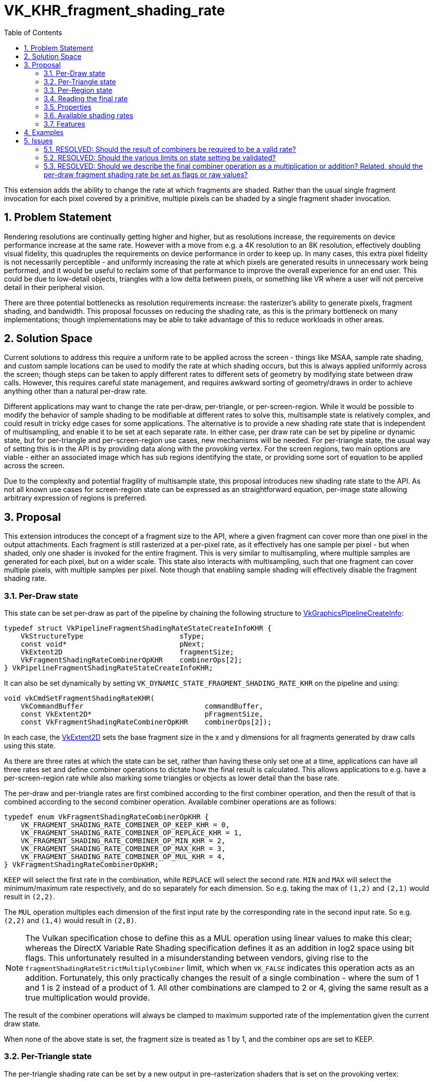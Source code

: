 // Copyright 2021 The Khronos Group, Inc.
//
// SPDX-License-Identifier: CC-BY-4.0

= VK_KHR_fragment_shading_rate
:toc: left
:refpage: https://www.khronos.org/registry/vulkan/specs/1.2-extensions/man/html/
:sectnums:

This extension adds the ability to change the rate at which fragments are shaded. Rather than the usual single fragment invocation for each pixel covered by a primitive, multiple pixels can be shaded by a single fragment shader invocation.

== Problem Statement

Rendering resolutions are continually getting higher and higher, but as resolutions increase, the requirements on device performance increase at the same rate.
However with a move from e.g. a 4K resolution to an 8K resolution, effectively doubling visual fidelity, this quadruples the requirements on device performance in order to keep up.
In many cases, this extra pixel fidelity is not necessarily perceptible - and uniformly increasing the rate at which pixels are generated results in unnecessary work being performed, and it would be useful to reclaim some of that performance to improve the overall experience for an end user. This could be due to low-detail objects, triangles with a low delta between pixels, or something like VR where a user will not perceive detail in their peripheral vision.

There are three potential bottlenecks as resolution requirements increase: the rasterizer's ability to generate pixels, fragment shading, and bandwidth. This proposal focusses on reducing the shading rate, as this is the primary bottleneck on many implementations; though implementations may be able to take advantage of this to reduce workloads in other areas.


== Solution Space

Current solutions to address this require a uniform rate to be applied across the screen - things like MSAA, sample rate shading, and custom sample locations can be used to modify the rate at which shading occurs, but this is always applied uniformly across the screen; though steps can be taken to apply different rates to different sets of geometry by modifying state between draw calls.
However, this requires careful state management, and requires awkward sorting of geometry/draws in order to achieve anything other than a natural per-draw rate.

Different applications may want to change the rate per-draw, per-triangle, or per-screen-region.
While it would be possible to modify the behavior of sample shading to be modifiable at different rates to solve this, multisample state is relatively complex, and could result in tricky edge cases for some applications.
The alternative is to provide a new shading rate state that is independent of multisampling, and enable it to be set at each separate rate.
In either case, per draw rate can be set by pipeline or dynamic state, but for per-triangle and per-screen-region use cases, new mechanisms will be needed. For per-triangle state, the usual way of setting this is in the API is by providing data along with the provoking vertex. For the screen regions, two main options are viable - either an associated image which has sub regions identifying the state, or providing some sort of equation to be applied across the screen. 

Due to the complexity and potential fragility of multisample state, this proposal introduces new shading rate state to the API. As not all known use cases for screen-region state can be expressed as an straightforward equation, per-image state allowing arbitrary expression of regions is preferred.


== Proposal

This extension introduces the concept of a fragment size to the API, where a given fragment can cover more than one pixel in the output attachments.
Each fragment is still rasterized at a per-pixel rate, as it effectively has one sample per pixel - but when shaded, only one shader is invoked for the entire fragment.
This is very similar to multisampling, where multiple samples are generated for each pixel, but on a wider scale.
This state also interacts with multisampling, such that one fragment can cover multiple pixels, with multiple samples per pixel.
Note though that enabling sample shading will effectively disable the fragment shading rate.

=== Per-Draw state

This state can be set per-draw as part of the pipeline by chaining the following structure to link:{refpage}VkGraphicsPipelineCreateInfo.html[VkGraphicsPipelineCreateInfo]:

[source,c]
----
typedef struct VkPipelineFragmentShadingRateStateCreateInfoKHR {
    VkStructureType                       sType;
    const void*                           pNext;
    VkExtent2D                            fragmentSize;
    VkFragmentShadingRateCombinerOpKHR    combinerOps[2];
} VkPipelineFragmentShadingRateStateCreateInfoKHR;
----

It can also be set dynamically by setting `VK_DYNAMIC_STATE_FRAGMENT_SHADING_RATE_KHR` on the pipeline and using:

[source,c]
----
void vkCmdSetFragmentShadingRateKHR(
    VkCommandBuffer                             commandBuffer,
    const VkExtent2D*                           pFragmentSize,
    const VkFragmentShadingRateCombinerOpKHR    combinerOps[2]);
----

In each case, the link:{refpage}VkExtent2D.html[VkExtent2D] sets the base fragment size in the x and y dimensions for all fragments generated by draw calls using this state.

As there are three rates at which the state can be set, rather than having these only set one at a time, applications can have all three rates set and define combiner operations to dictate how the final result is calculated.
This allows applications to e.g. have a per-screen-region rate while also marking some triangles or objects as lower detail than the base rate.

The per-draw and per-triangle rates are first combined according to the first combiner operation, and then the result of that is combined according to the second combiner operation.
Available combiner operations are as follows:


[source,c]
----
typedef enum VkFragmentShadingRateCombinerOpKHR {
    VK_FRAGMENT_SHADING_RATE_COMBINER_OP_KEEP_KHR = 0,
    VK_FRAGMENT_SHADING_RATE_COMBINER_OP_REPLACE_KHR = 1,
    VK_FRAGMENT_SHADING_RATE_COMBINER_OP_MIN_KHR = 2,
    VK_FRAGMENT_SHADING_RATE_COMBINER_OP_MAX_KHR = 3,
    VK_FRAGMENT_SHADING_RATE_COMBINER_OP_MUL_KHR = 4,
} VkFragmentShadingRateCombinerOpKHR;
----

`KEEP` will select the first rate in the combination, while `REPLACE` will select the second rate.
`MIN` and `MAX` will select the minimum/maximum rate respectively, and do so separately for each dimension.
So e.g. taking the max of `(1,2)` and `(2,1)` would result in `(2,2)`.

The `MUL` operation multiples each dimension of the first input rate by the corresponding rate in the second input rate. So e.g. `(2,2)` and `(1,4)` would result in `(2,8)`.

NOTE: The Vulkan specification chose to define this as a MUL operation using linear values to make this clear; whereas the DirectX Variable Rate Shading specification defines it as an addition in log2 space using bit flags. This unfortunately resulted in a misunderstanding between vendors, giving rise to the `fragmentShadingRateStrictMultiplyCombiner` limit, which when `VK_FALSE` indicates this operation acts as an addition. Fortunately, this only practically changes the result of a single combination - where the sum of 1 and 1 is 2 instead of a product of 1. All other combinations are clamped to 2 or 4, giving the same result as a true multiplication would provide.

The result of the combiner operations will always be clamped to maximum supported rate of the implementation given the current draw state.

When none of the above state is set, the fragment size is treated as 1 by 1, and the combiner ops are set to KEEP.


=== Per-Triangle state

The per-triangle shading rate can be set by a new output in pre-rasterization shaders that is set on the provoking vertex:

[options="header"]
|====
2+| BuiltIn| Enabling Capabilities | Enabled by Extension
| 4432 | *PrimitiveShadingRateKHR* +
Output primitive <<fragment_shading_rate,fragment shading rate>>.
Only valid in the *Vertex*, *Geometry*, and *MeshNV* Execution Models.
See the API specification for more detail.
| *FragmentShadingRateKHR* | *SPV_KHR_fragment_shading_rate*
|====

This value is set to a single integer value according to four flag values:

[cols="1,15,5",options="header",width = "80%"]
|====
2+^.^| Fragment Shading Rate Flags | Enabling Capabilities
| 1 | *Vertical2Pixels*  +
Fragment invocation covers 2 pixels vertically.
| *FragmentShadingRateKHR*
| 2 | *Vertical4Pixels*  +
Fragment invocation covers 4 pixels vertically.
| *FragmentShadingRateKHR*
| 4 | *Horizontal2Pixels*  +
Fragment invocation covers 2 pixels horizontally.
| *FragmentShadingRateKHR*
| 8 | *Horizontal4Pixels*  +
Fragment invocation covers 4 pixels horizontally.
| *FragmentShadingRateKHR*
|====

Valid rate combinations must not include more than 1 horizontal and 1
vertical rate.
If no horizontal rate flags are set, it indicates a fragment shader covers one
pixel horizontally.
If no vertical rate flags are set, it indicates a fragment shader covers one
pixel vertically.

This functionality is gated behind a new capability:

[options="header"]
|====
2+| Capability | Implicitly Declares
| 4422 | *FragmentShadingRateKHR* +
Uses the *PrimitiveShadingRateKHR* or *ShadingRateKHR* Builtins. | *Shader*
|====


=== Per-Region state

The per-region state can be set through an image where a pixel in that image corresponds to a given region in the render.
Using the same flag values as the per-triangle rate, the value of that pixel determines the per-region rate for the corresponding region.
This image can be set per-subpass by chaining the following structure to link:{refpage}VkSubpassDescription2.html[VkSubpassDescription2]:

[source,c]
----
typedef struct VkFragmentShadingRateAttachmentInfoKHR {
    VkStructureType                  sType;
    const void*                      pNext;
    const VkAttachmentReference2*    pFragmentShadingRateAttachment;
    VkExtent2D                       shadingRateAttachmentTexelSize;
} VkFragmentShadingRateAttachmentInfoKHR;
----

`pFragmentShadingRateAttachment` selects the attachment description corresponding to the image, which must have dimensions at least equal to the framebuffer size divided by the texel size selected by `shadingRateAttachmentTexelSize`.
`shadingRateAttachmentTexelSize` can be set to values supported by the implementation, which are advertised via `maxFragmentShadingRateAttachmentTexelSize`, `minFragmentShadingRateAttachmentTexelSize`, `maxFragmentShadingRateAttachmentTexelSizeAspectRatio`, and must be power-of-two values.


=== Reading the final rate

In a fragment shader, the final calculated rate can be read through a new built-in:

[options="header"]
|====
2+| BuiltIn| Enabling Capabilities | Enabled by Extension
| 4444 | *ShadingRateKHR* +
Input <<fragment_shading_rate,fragment shading rate>> for the current shader
invocation.
Only valid in the *Fragment* Execution Model.
See the API specification for more detail.
| *FragmentShadingRateKHR* | *SPV_KHR_fragment_shading_rate*
|====

=== Properties

Properties of the implementation can be queried via a new properties structure:

[source,c]
----
typedef struct VkPhysicalDeviceFragmentShadingRatePropertiesKHR {
    VkStructureType          sType;
    void*                    pNext;
    VkExtent2D               minFragmentShadingRateAttachmentTexelSize;
    VkExtent2D               maxFragmentShadingRateAttachmentTexelSize;
    uint32_t                 maxFragmentShadingRateAttachmentTexelSizeAspectRatio;
    VkBool32                 primitiveFragmentShadingRateWithMultipleViewports;
    VkBool32                 layeredShadingRateAttachments;
    VkBool32                 fragmentShadingRateNonTrivialCombinerOps;
    VkExtent2D               maxFragmentSize;
    uint32_t                 maxFragmentSizeAspectRatio;
    uint32_t                 maxFragmentShadingRateCoverageSamples;
    VkSampleCountFlagBits    maxFragmentShadingRateRasterizationSamples;
    VkBool32                 fragmentShadingRateWithShaderDepthStencilWrites;
    VkBool32                 fragmentShadingRateWithSampleMask;
    VkBool32                 fragmentShadingRateWithShaderSampleMask;
    VkBool32                 fragmentShadingRateWithConservativeRasterization;
    VkBool32                 fragmentShadingRateWithFragmentShaderInterlock;
    VkBool32                 fragmentShadingRateWithCustomSampleLocations;
    VkBool32                 fragmentShadingRateStrictMultiplyCombiner;
} VkPhysicalDeviceFragmentShadingRatePropertiesKHR;
----

The limits are somewhat complex, as this functionality interacts heavily with other state, however many of these states are informative only; the implementation will automatically reduce the fragment shading rate to `(1,1)` when they are violated.
`minFragmentShadingRateAttachmentTexelSize`, `maxFragmentShadingRateAttachmentTexelSize`, `maxFragmentShadingRateAttachmentTexelSizeAspectRatio`, `primitiveFragmentShadingRateWithMultipleViewports`, `fragmentShadingRateNonTrivialCombinerOps`, and `layeredShadingRateAttachments` are the only hard limits.
`fragmentShadingRateStrictMultiplyCombiner` affects the operation of certain combiner operations, and cannot be violated.

These limits must be adhered to by an application for correct behavior:

* `minFragmentShadingRateAttachmentTexelSize` advertises the minimum size of the texel region for the per-region rate supported by the implementation.
* `maxFragmentShadingRateAttachmentTexelSize` advertises the maximum size of the texel region for the per-region rate supported by the implementation.
* `maxFragmentShadingRateAttachmentTexelSizeAspectRatio` advertises the maximum aspect ratio of the texel region for the per-region rate supported by the implementation.
* `primitiveFragmentShadingRateWithMultipleViewports` advertises whether applications can write the primitive fragment shading rate when multiple viewports are used. Does not affect multiview.
* `layeredShadingRateAttachments` advertises whether applications can use separate shading rate attachments for independent layers when performing layered rendering. Does not affect multiview.
* `fragmentShadingRateNonTrivialCombinerOps` advertises whether applications can set the combiner ops to anything other than `KEEP` or `REPLACE`.

Violating these limits is not invalid - instead the implementation will automatically reduce the fragment shading rate to `(1,1)` if any of them are violated.
This allows applications to ship one algorithm while still ensuring valid behavior.

* `maxFragmentSize` determines the maximum supported fragment size.
* `maxFragmentSizeAspectRatio` determines the maximum supported aspect ratio between dimensions for the fragment size.
* `maxFragmentShadingRateCoverageSamples` determines the maximum total coverage samples for a fragment as a product of the fragment shading rate in each dimension and the multisample rate.
* `maxFragmentShadingRateRasterizationSamples` determines the maximum multisample rate (`rasterizationSamples`) when using a fragment shading rate.
* `fragmentShadingRateWithShaderDepthStencilWrites` determines if depth/stencil export from a shader can be used with fragment shading rate.
* `fragmentShadingRateWithSampleMask` determines if the `pSampleMask` member of link:{refpage}VkPipelineMultisampleStateCreateInfo.html[VkPipelineMultisampleStateCreateInfo] can have any valid bits equal to 0 when using with fragment shading rate.
* `fragmentShadingRateWithShaderSampleMask` determines if the sample mask (input or output) can be used in a shader with fragment shading rate.
* `fragmentShadingRateWithConservativeRasterization` determines if conservative rasterization can be used with fragment shading rate.
* `fragmentShadingRateWithFragmentShaderInterlock` determines if fragment shader interlock can be used with fragment shading rate.
* `fragmentShadingRateWithCustomSampleLocations` determines if custom sample locations can be used with fragment shading rate.

This final limit cannot be violated:

* `fragmentShadingRateStrictMultiplyCombiner` determines whether the operation of the MUL combiner operation is correct - if it is `VK_FALSE`, MUL acts as a sum operation.

NOTE: See the definition of `VK_FRAGMENT_SHADING_RATE_COMBINER_OP_MUL_KHR` for more information.


=== Available shading rates

To advertise precisely which shading rates are supported by an implementation, the following function is added to the specification:

[source,c]
----
VkResult vkGetPhysicalDeviceFragmentShadingRatesKHR(
    VkPhysicalDevice                            physicalDevice,
    uint32_t*                                   pFragmentShadingRateCount,
    VkPhysicalDeviceFragmentShadingRateKHR*     pFragmentShadingRates);

typedef struct VkPhysicalDeviceFragmentShadingRateKHR {
    VkStructureType       sType;
    void*                 pNext;
    VkSampleCountFlags    sampleCounts;
    VkExtent2D            fragmentSize;
} VkPhysicalDeviceFragmentShadingRateKHR;
----

This function returns the full list of supported fragment shading rates ordered from largest fragment size to smallest, with all valid sample rates.
Implementations must support the following rates:

[options="autowidth"]
|===
| `sampleCounts`                                   | `fragmentSize`

| `VK_SAMPLE_COUNT_1_BIT \| VK_SAMPLE_COUNT_4_BIT` | {2,2}
| `VK_SAMPLE_COUNT_1_BIT \| VK_SAMPLE_COUNT_4_BIT` | {2,1}
| ~0                                               | {1,1}
|===

(1,1) is included for completeness only.
Even if a shading rate advertises a given sample rate, valid sample rates are still subject to usual constraints on multisampling.


=== Features

Each of the three rates is enabled by an independent feature:

[source,c]
----
typedef struct VkPhysicalDeviceFragmentShadingRateFeaturesKHR {
    VkStructureType    sType;
    void*              pNext;
    VkBool32           pipelineFragmentShadingRate;
    VkBool32           primitiveFragmentShadingRate;
    VkBool32           attachmentFragmentShadingRate;
} VkPhysicalDeviceFragmentShadingRateFeaturesKHR;
----

* `pipelineFragmentShadingRate` indicates support for the per-draw fragment shading rate, both dynamic and pipeline state. This feature must be supported to support the extension.
* `primitiveFragmentShadingRate` indicates support for the per-triangle fragment shading rate.
* `attachmentFragmentShadingRate` indicates support for the per-screen-region fragment shading rate.


== Examples

Two concrete samples are available in the https://github.com/KhronosGroup/Vulkan-Samples[KhronosGroup/Vulkan-Samples] repository:

 * https://github.com/KhronosGroup/Vulkan-Samples/tree/master/samples/extensions/fragment_shading_rate
 * https://github.com/KhronosGroup/Vulkan-Samples/tree/master/samples/extensions/fragment_shading_rate_dynamic

== Issues

This section describes issues with the existing proposal – including both open issues that you have not addressed, and closed issues that are not self-evident from the proposal description.

=== RESOLVED: Should the result of combiners be required to be a valid rate?

This makes a number of combinations nigh impossible to use, so instead combined values are clamped, with strict rules on how they are clamped.

=== RESOLVED: Should the various limits on state setting be validated?

Convention suggests they should be, but this makes the extension much harder to use - by asking implementations to clamp the rate to (1,1) instead, applications can ship the same functionality everywhere without having to modify their algorithm or assets.

=== RESOLVED: Should we describe the final combiner operation as a multiplication or addition? Related, should the per-draw fragment shading rate be set as flags or raw values?

The primitive and image rates have to be bit flags to maintain compatibility with other APIs. There was significant confusion about the meaning of the final combiner operation as an addition of log2 values, so the choice was made to describe this as a multiplication of raw values, and the API values were set as real values to make this clearer.

